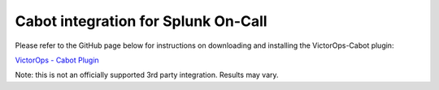 Cabot integration for Splunk On-Call
**********************************************************

Please refer to the GitHub page below for instructions on downloading
and installing the VictorOps-Cabot plugin:

`VictorOps - Cabot
Plugin <https://github.com/status-im/cabot-alert-victorops>`__

Note: this is not an officially supported 3rd party integration. 
Results may vary.
